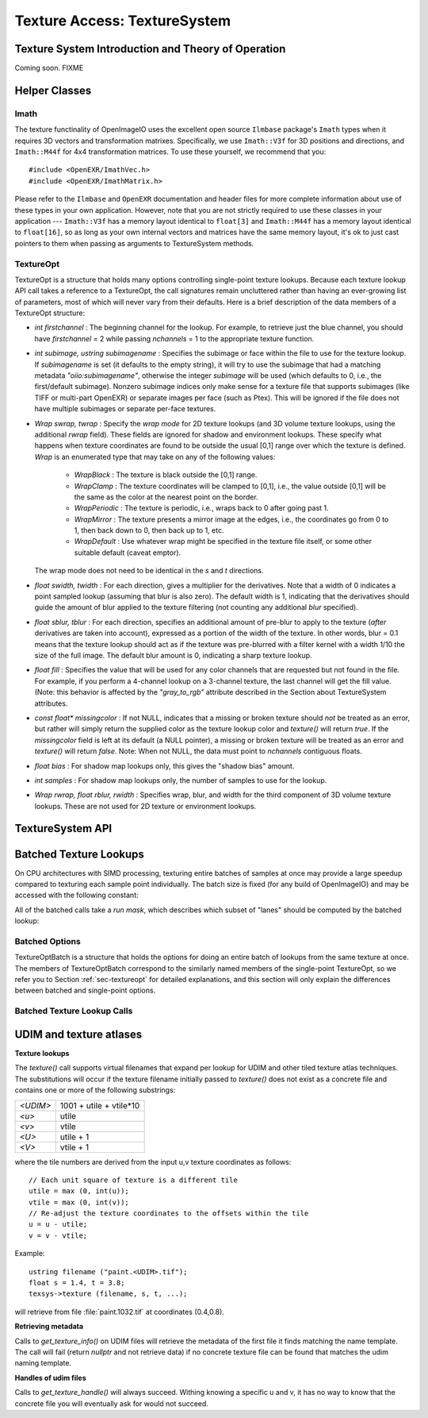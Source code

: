 .. _chap-texturesystem:

Texture Access: TextureSystem
#############################

.. |br| raw:: html

    <br>


.. _sec-texturesys-intro:

Texture System Introduction and Theory of Operation
==================================================================

Coming soon.
FIXME

.. _sec-texturesys-helperclasses:

Helper Classes
==================================================================

Imath
-------------------------------------------------

The texture functinality of OpenImageIO uses the excellent open source
``Ilmbase`` package's ``Imath`` types when it requires 3D vectors and
transformation matrixes.  Specifically, we use ``Imath::V3f`` for 3D
positions and directions, and ``Imath::M44f`` for 4x4 transformation
matrices.  To use these yourself, we recommend that you::

    #include <OpenEXR/ImathVec.h>
    #include <OpenEXR/ImathMatrix.h>

Please refer to the ``Ilmbase`` and ``OpenEXR`` documentation and header
files for more complete information about use of these types in your own
application.  However, note that you are not strictly required to use these
classes in your application --- ``Imath::V3f`` has a memory layout identical
to ``float[3]`` and ``Imath::M44f`` has a memory layout identical to
``float[16]``, so as long as your own internal vectors and matrices have the
same memory layout, it's ok to just cast pointers to them when passing as
arguments to TextureSystem methods.


.. _sec-textureopt:

TextureOpt
-------------------------------------------------

TextureOpt is a structure that holds many options controlling single-point
texture lookups.  Because each texture lookup API call takes a reference to
a TextureOpt, the call signatures remain uncluttered rather than having an
ever-growing list of parameters, most of which will never vary from their
defaults.  Here is a brief description of the data members of a TextureOpt
structure:

- `int firstchannel` :
  The beginning channel for the lookup.  For example, to retrieve just the
  blue channel, you should have `firstchannel` = 2 while passing `nchannels`
  = 1 to the appropriate texture function.

- `int subimage, ustring subimagename` :
  Specifies the subimage or face within the file to use for the texture
  lookup. If `subimagename` is set (it defaults to the empty string), it
  will try to use the subimage that had a matching metadata
  `"oiio:subimagename"`, otherwise the integer `subimage` will be used
  (which defaults to 0, i.e., the first/default subimage).  Nonzero subimage
  indices only make sense for a texture file that supports subimages (like
  TIFF or multi-part OpenEXR) or separate images per face (such as Ptex).
  This will be ignored if the file does not have multiple subimages or
  separate per-face textures.

- `Wrap swrap, twrap` :
  Specify the *wrap mode* for 2D texture lookups (and 3D volume texture
  lookups, using the additional `rwrap` field).  These fields are ignored
  for shadow and environment lookups. These specify what happens when
  texture coordinates are found to be outside the usual [0,1] range over
  which the texture is defined. `Wrap` is an enumerated type that may take
  on any of the following values:

    - `WrapBlack` : The texture is black outside the [0,1] range.

    - `WrapClamp` : The texture coordinates will be clamped to [0,1], i.e.,
      the value outside [0,1] will be the same as the color at the nearest
      point on the border.

    - `WrapPeriodic` : The texture is periodic, i.e., wraps back to 0 after
      going past 1.

    - `WrapMirror` : The texture presents a mirror image at the edges, i.e.,
      the coordinates go from 0 to 1, then back down to 0, then back up to
      1, etc.

    - `WrapDefault` : Use whatever wrap might be specified in the texture
      file itself, or some other suitable default (caveat emptor).

  The wrap mode does not need to be identical in the `s` and `t`
  directions.

- `float swidth, twidth` :
  For each direction, gives a multiplier for the derivatives.  Note that
  a width of 0 indicates a point sampled lookup (assuming that blur is
  also zero).  The default width is 1, indicating that the derivatives
  should guide the amount of blur applied to the texture filtering (not
  counting any additional *blur* specified).

- `float sblur, tblur` :
  For each direction, specifies an additional amount of pre-blur to apply
  to the texture (*after* derivatives are taken into account),
  expressed as a portion of the width of the texture.  In other words,
  blur = 0.1 means that the texture lookup should act as if the texture
  was pre-blurred with a filter kernel with a width 1/10 the size of the
  full image.  The default blur amount is 0, indicating a sharp texture
  lookup.

- `float fill` :
  Specifies the value that will be used for any color channels that are
  requested but not found in the file.  For example, if you perform a
  4-channel lookup on a 3-channel texture, the last channel will get the
  fill value.  (Note: this behavior is affected by the `"gray_to_rgb"`
  attribute described in the Section about TextureSystem attributes.

- `const float* missingcolor` :
  If not NULL, indicates that a missing or broken texture should *not*
  be treated as an error, but rather will simply return the supplied color
  as the texture lookup color and `texture()` will return `true`. If the
  `missingcolor` field is left at its default (a NULL pointer), a
  missing or broken texture will be treated as an error and `texture()`
  will return `false`. Note: When not NULL, the data must point to
  `nchannels` contiguous floats.

- `float bias` :
  For shadow map lookups only, this gives the "shadow bias" amount.

- `int samples` :
  For shadow map lookups only, the number of samples to use for the lookup.

- `Wrap rwrap, float rblur, rwidth` :
  Specifies wrap, blur, and width for the third component of 3D volume
  texture lookups.  These are not used for 2D texture or environment
  lookups.




.. _sec-texturesys-api:

TextureSystem API
==================================================================

.. doxygenclass:: OIIO::TextureSystem
    :members:






.. _sec-texturesys-api-batched:

Batched Texture Lookups
==================================================================

On CPU architectures with SIMD processing, texturing entire batches of
samples at once may provide a large speedup compared to texturing each
sample point individually. The batch size is fixed (for any build of
OpenImageIO) and may be accessed with the following constant:


.. doxygenvariable:: OIIO::Tex::BatchWidth

.. doxygentypedef:: OIIO::Tex::FloatWide

.. doxygentypedef:: OIIO::Tex::IntWide


All of the batched calls take a *run mask*, which describes which subset of
"lanes" should be computed by the batched lookup:

.. doxygentypedef:: RunMask

.. cpp:enumerator:: RunMaskOn

    The defined constant `RunMaskOn` contains the value with all bits
    `0..BatchWidth-1` set to 1.



Batched Options
---------------

TextureOptBatch is a structure that holds the options for doing an entire
batch of lookups from the same texture at once. The members of
TextureOptBatch correspond to the similarly named members of the
single-point TextureOpt, so we refer you to Section :ref:`sec-textureopt`
for detailed explanations, and this section will only explain the
differences between batched and single-point options.


.. cpp:member:: int firstchannel
                int subimage
                ustring subimagename
                Tex::Wrap swrap, twrap, rwrap
                Tex::MipMode mipmode
                Tex::InterpMode interpmode
                int anisotropic
                bool conservative_filter
                float fill
                const float *missingcolor

    These fields are all scalars --- a single value for each TextureOptBatch
    --- which means that the value of these options must be the same for
    every texture sample point within a batch. If you have a number of
    texture lookups to perform for the same texture, but they have (for
    example) differing wrap modes or subimages from point to point, then you
    must split them into separate batch calls.

.. cpp:member:: float sblur[Tex::BatchWidth]
                float tblur[Tex::BatchWidth]
                float rblur[Tex::BatchWidth]

    These arrays hold the `s`, and `t` blur amounts, for each sample in the
    batch, respectively. (And the `r` blur amount, used only for volumetric
    `texture3d()` lookups.)

.. cpp:member:: float swidth[Tex::BatchWidth]
                float twidth[Tex::BatchWidth]
                float rwidth[Tex::BatchWidth]

    These arrays hold the `s`, and `t` filtering width multiplier for
    derivatives, for each sample in the batch, respectively. (And the `r`
    multiplier, used only for volumetric `texture3d()` lookups.)


Batched Texture Lookup Calls
----------------------------

.. cpp:function::
    bool TextureSystem::texture (ustring filename, TextureOptBatch &options, Tex::RunMask mask, const float *s, const float *t, const float *dsdx, const float *dtdx, const float *dsdy, const float *dtdy, int nchannels, float *result, float *dresultds=nullptr, float *dresultdt=nullptr)
    bool TextureSystem::texture (TextureHandle *texture_handle, Perthread *thread_info, TextureOptBatch &options, Tex::RunMask mask, const float *s, const float *t, const float *dsdx, const float *dtdx, const float *dsdy, const float *dtdy, int nchannels, float *result, float *dresultds=nullptr, float *dresultdt=nullptr)

    Perform filtered 2D texture lookups on a batch of positions from the
    same texture, all at once.  The parameters `s`, `t`, `dsdx`, `dtdx`, and
    `dsdy`, `dtdy` are each a pointer to `[BatchWidth]` values.  The `mask`
    determines which of those array elements to actually compute.

    The various results are arranged as arrays that behave as if they were
    declared::

        float result[channels][BatchWidth]

    In other words, all the batch values for channel 0 are adjacent,
    followed by all the batch values for channel 1, etc. (This is "SOA"
    order.)

    This function returns `true` upon success, or `false` if the file was
    not found or could not be opened by any available ImageIO plugin.


.. cpp:function::
    bool texture3d (ustring filename, TextureOptBatch &options, Tex::RunMask mask, const float *P, const float *dPdx, const float *dPdy, const float *dPdz, int nchannels, float *result, float *dresultds=nullptr, float *dresultdt=nullptr,float *dresultdr=nullptr)
    bool texture3d (TextureHandle *texture_handle, Perthread *thread_info, TextureOptBatch &options, Tex::RunMask mask, const float *P, const float *dPdx, const float *dPdy, const float *dPdz, int nchannels, float *result, float *dresultds=nullptr, float *dresultdt=nullptr, float *dresultdr=nullptr)

    Perform filtered 3D volumetric texture lookups on a batch of positions
    from the same texture, all at once. The "point-like" parameters `P`,
    `dPdx`, `dPdy`, and `dPdz` are each a pointers to arrays of `float
    value[3][BatchWidth]`. That is, each one points to all the *x* values for
    the batch, immediately followed by all the *y* values, followed by the
    *z* values.
    
    The various results arrays are also arranged as arrays that behave as if
    they were declared `float result[channels][BatchWidth]`, where all the
    batch values for channel 0 are adjacent, followed by all the batch
    values for channel 1, etc.
    
    This function returns `true` upon success, or `false` if the file was
    not found or could not be opened by any available ImageIO plugin.


.. cpp:function::
    bool environment (ustring filename, TextureOptBatch &options, Tex::RunMask mask, const float *R, const float *dRdx, const float *dRdy, int nchannels, float *result, float *dresultds=nullptr, float *dresultdt=nullptr)
    bool environment (TextureHandle *texture_handle, Perthread *thread_info, TextureOptBatch &options, Tex::RunMask mask, const float *R, const float *dRdx, const float *dRdy, int nchannels, float *result, float *dresultds=nullptr, float *dresultdt=nullptr)

    Perform filtered directional environment map lookups on a batch of
    positions from the same texture, all at once. The "point-like"
    parameters `R`, `dRdx`, and `dRdy` are each a pointers to arrays of
    `float value[3][BatchWidth]`. That is, each one points to all the *x*
    values for the batch, immediately followed by all the *y* values,
    followed by the *z* values.
    
    Perform filtered directional environment map lookups on a collection of
    directions all at once, which may be much more efficient than repeatedly
    calling the single-point version of `environment()`.  The parameters
    `R`, `dRdx`, and `dRdy` are now VaryingRef's that may refer to either a
    single or an array of values, as are many the fields in the `options`.
    
    The various results arrays are also arranged as arrays that behave as if
    they were declared `float result[channels][BatchWidth]`, where all the
    batch values for channel 0 are adjacent, followed by all the batch
    values for channel 1, etc.
    
    This function returns `true` upon success, or `false` if the file was
    not found or could not be opened by any available ImageIO plugin.





.. _sec-texturesys-udim:

UDIM and texture atlases
========================

**Texture lookups**

The `texture()` call supports virtual filenames that expand per lookup
for UDIM and other tiled texture atlas techniques. The substitutions will
occur if the texture filename initially passed to `texture()` does not
exist as a concrete file and contains one or more of the following
substrings:

======== ========================
`<UDIM>` 1001 + utile + vtile*10
`<u>`    utile
`<v>`    vtile
`<U>`    utile + 1
`<V>`    vtile + 1
======== ========================

where the tile numbers are derived from the input u,v texture
coordinates as follows::

    // Each unit square of texture is a different tile
    utile = max (0, int(u));
    vtile = max (0, int(v));
    // Re-adjust the texture coordinates to the offsets within the tile
    u = u - utile;
    v = v - vtile;

Example::

    ustring filename ("paint.<UDIM>.tif");
    float s = 1.4, t = 3.8;
    texsys->texture (filename, s, t, ...);

will retrieve from file :file:`paint.1032.tif` at coordinates (0.4,0.8).


**Retrieving metadata**

Calls to `get_texture_info()` on UDIM files will retrieve the metadata of
the first file it finds matching the name template. The call will fail
(return `nullptr` and not retrieve data) if no concrete texture file can
be found that matches the udim naming template.


**Handles of udim files**

Calls to `get_texture_handle()` will always succeed. Withing knowing a
specific u and v, it has no way to know that the concrete file you will
eventually ask for would not succeed.


